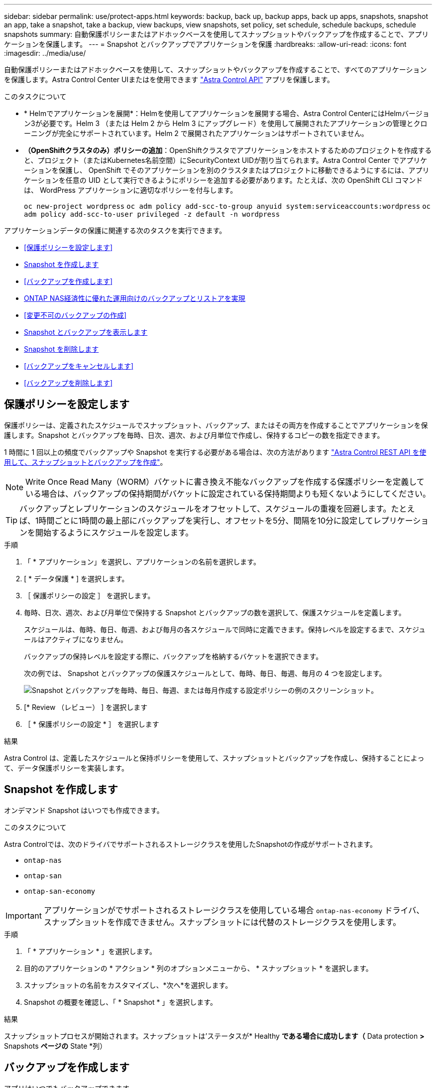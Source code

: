---
sidebar: sidebar 
permalink: use/protect-apps.html 
keywords: backup, back up, backup apps, back up apps, snapshots, snapshot an app, take a snapshot, take a backup, view backups, view snapshots, set policy, set schedule, schedule backups, schedule snapshots 
summary: 自動保護ポリシーまたはアドホックベースを使用してスナップショットやバックアップを作成することで、アプリケーションを保護します。 
---
= Snapshot とバックアップでアプリケーションを保護
:hardbreaks:
:allow-uri-read: 
:icons: font
:imagesdir: ../media/use/


[role="lead"]
自動保護ポリシーまたはアドホックベースを使用して、スナップショットやバックアップを作成することで、すべてのアプリケーションを保護します。Astra Control Center UIまたはを使用できます https://docs.netapp.com/us-en/astra-automation["Astra Control API"^] アプリを保護します。

.このタスクについて
* * Helmでアプリケーションを展開*：Helmを使用してアプリケーションを展開する場合、Astra Control CenterにはHelmバージョン3が必要です。Helm 3 （または Helm 2 から Helm 3 にアップグレード）を使用して展開されたアプリケーションの管理とクローニングが完全にサポートされています。Helm 2 で展開されたアプリケーションはサポートされていません。
* *（OpenShiftクラスタのみ）ポリシーの追加*：OpenShiftクラスタでアプリケーションをホストするためのプロジェクトを作成すると、プロジェクト（またはKubernetes名前空間）にSecurityContext UIDが割り当てられます。Astra Control Center でアプリケーションを保護し、 OpenShift でそのアプリケーションを別のクラスタまたはプロジェクトに移動できるようにするには、アプリケーションを任意の UID として実行できるようにポリシーを追加する必要があります。たとえば、次の OpenShift CLI コマンドは、 WordPress アプリケーションに適切なポリシーを付与します。
+
`oc new-project wordpress`
`oc adm policy add-scc-to-group anyuid system:serviceaccounts:wordpress`
`oc adm policy add-scc-to-user privileged -z default -n wordpress`



アプリケーションデータの保護に関連する次のタスクを実行できます。

* <<保護ポリシーを設定します>>
* <<Snapshot を作成します>>
* <<バックアップを作成します>>
* <<ONTAP NAS経済性に優れた運用向けのバックアップとリストアを実現>>
* <<変更不可のバックアップの作成>>
* <<Snapshot とバックアップを表示します>>
* <<Snapshot を削除します>>
* <<バックアップをキャンセルします>>
* <<バックアップを削除します>>




== 保護ポリシーを設定します

保護ポリシーは、定義されたスケジュールでスナップショット、バックアップ、またはその両方を作成することでアプリケーションを保護します。Snapshot とバックアップを毎時、日次、週次、および月単位で作成し、保持するコピーの数を指定できます。

1 時間に 1 回以上の頻度でバックアップや Snapshot を実行する必要がある場合は、次の方法があります https://docs.netapp.com/us-en/astra-automation/workflows/workflows_before.html["Astra Control REST API を使用して、スナップショットとバックアップを作成"^]。


NOTE: Write Once Read Many（WORM）バケットに書き換え不能なバックアップを作成する保護ポリシーを定義している場合は、バックアップの保持期間がバケットに設定されている保持期間よりも短くないようにしてください。


TIP: バックアップとレプリケーションのスケジュールをオフセットして、スケジュールの重複を回避します。たとえば、1時間ごとに1時間の最上部にバックアップを実行し、オフセットを5分、間隔を10分に設定してレプリケーションを開始するようにスケジュールを設定します。

.手順
. 「 * アプリケーション」を選択し、アプリケーションの名前を選択します。
. [ * データ保護 * ] を選択します。
. ［ 保護ポリシーの設定 ］ を選択します。
. 毎時、日次、週次、および月単位で保持する Snapshot とバックアップの数を選択して、保護スケジュールを定義します。
+
スケジュールは、毎時、毎日、毎週、および毎月の各スケジュールで同時に定義できます。保持レベルを設定するまで、スケジュールはアクティブになりません。

+
バックアップの保持レベルを設定する際に、バックアップを格納するバケットを選択できます。

+
次の例では、 Snapshot とバックアップの保護スケジュールとして、毎時、毎日、毎週、毎月の 4 つを設定します。

+
image:screenshot-config-protection-policy.png["Snapshot とバックアップを毎時、毎日、毎週、または毎月作成する設定ポリシーの例のスクリーンショット。"]

. [* Review （レビュー） ] を選択します
. ［ * 保護ポリシーの設定 * ］ を選択します


.結果
Astra Control は、定義したスケジュールと保持ポリシーを使用して、スナップショットとバックアップを作成し、保持することによって、データ保護ポリシーを実装します。



== Snapshot を作成します

オンデマンド Snapshot はいつでも作成できます。

.このタスクについて
Astra Controlでは、次のドライバでサポートされるストレージクラスを使用したSnapshotの作成がサポートされます。

* `ontap-nas`
* `ontap-san`
* `ontap-san-economy`



IMPORTANT: アプリケーションがでサポートされるストレージクラスを使用している場合 `ontap-nas-economy` ドライバ、スナップショットを作成できません。スナップショットには代替のストレージクラスを使用します。

.手順
. 「 * アプリケーション * 」を選択します。
. 目的のアプリケーションの * アクション * 列のオプションメニューから、 * スナップショット * を選択します。
. スナップショットの名前をカスタマイズし、*次へ*を選択します。
. Snapshot の概要を確認し、「 * Snapshot * 」を選択します。


.結果
スナップショットプロセスが開始されます。スナップショットは'ステータスが* Healthy *である場合に成功します（* Data protection *>* Snapshots *ページの* State *列）



== バックアップを作成します

アプリはいつでもバックアップできます。

.このタスクについて
Astra Controlのバケットで使用可能な容量が報告されません。Astra Controlで管理されるアプリケーションをバックアップまたはクローニングする前に、該当するストレージ管理システムでバケット情報を確認してください。

アプリケーションがでサポートされるストレージクラスを使用している場合 `ontap-nas-economy` 運転手、あなたがする必要があります <<ONTAP NAS経済性に優れた運用向けのバックアップとリストアを実現,バックアップとリストアの有効化>> 機能性：次を定義したことを確認してください： `backendType` のパラメータ https://docs.netapp.com/us-en/trident/trident-reference/objects.html#kubernetes-storageclass-objects["Kubernetesストレージオブジェクト"^] を使用します `ontap-nas-economy` 保護処理を実行する前に

[NOTE]
====
Astra Controlでは、次のドライバでサポートされるストレージクラスを使用したバックアップの作成がサポートされます。

* `ontap-nas`
* `ontap-nas-economy`
* `ontap-san`
* `ontap-san-economy`


====
.手順
. 「 * アプリケーション * 」を選択します。
. 目的のアプリケーションの*アクション*列のオプションメニューから、*バックアップ*を選択します。
. バックアップ名をカスタマイズする。
. 既存のスナップショットからアプリケーションをバックアップするかどうかを選択します。このオプションを選択すると、既存の Snapshot のリストから選択できます。
. ストレージバケットのリストから、バックアップのデスティネーションバケットを選択します。
. 「 * 次へ * 」を選択します。
. バックアップの概要を確認し、「バックアップ」を選択します。


.結果
Astra Control ：アプリケーションのバックアップを作成

[NOTE]
====
* ネットワークに障害が発生している場合や、処理速度が異常に遅い場合は、バックアップ処理がタイムアウトする可能性があります。その結果、バックアップは失敗します。
* 実行中のバックアップをキャンセルする必要がある場合は、の手順に従ってください <<バックアップをキャンセルします>>。バックアップを削除するには、完了するまで待ってから、の手順を実行します <<バックアップを削除します>>。
* データ保護処理（クローン、バックアップ、リストア）が完了して永続ボリュームのサイズを変更したあと、新しいボリュームのサイズが UI に表示されるまでに最大 20 分かかります。データ保護処理にかかる時間は数分です。また、ストレージバックエンドの管理ソフトウェアを使用してボリュームサイズの変更を確認できます。


====


== ONTAP NAS経済性に優れた運用向けのバックアップとリストアを実現

Astra Control Provisionerは、バックアップとリストアの機能を提供します。この機能は、 `ontap-nas-economy` ストレージクラス。

.作業を開始する前に
* これで完了です link:../use/enable-acp.html["Astra Control Provisionerを有効にしました"]。
* Astra Controlでアプリケーションを定義しておきます。この手順を完了するまで、このアプリケーションの保護機能は制限されます。
* これで完了です `ontap-nas-economy` ストレージバックエンドのデフォルトのストレージクラスとして選択されています。


.構成手順用に展開
[%collapsible]
====
. ONTAPストレージバックエンドで次の手順を実行します。
+
.. をホストしているSVMを検索します。 `ontap-nas-economy`-アプリケーションのボリュームベース。
.. ボリュームを作成するONTAPに接続されている端末にログインします。
.. SVMのSnapshotディレクトリを非表示にします。
+

NOTE: この変更はSVM全体に影響します。非表示のディレクトリには引き続きアクセスできます。

+
[source, console]
----
nfs modify -vserver <svm name> -v3-hide-snapshot enabled
----
+

IMPORTANT: ONTAPストレージバックエンドのsnapshotディレクトリが非表示になっていることを確認します。このディレクトリを非表示にしないと、アプリケーション（特にNFSv3を使用している場合）へのアクセスが失われる可能性があります。



. Astra Tridentで次の手順を実行します。
+
.. 次のPVごとにSnapshotディレクトリを有効にします。 `ontap-nas-economy` ベースで、アプリケーションに関連付けられています。
+
[source, console]
----
tridentctl update volume <pv name> --snapshot-dir=true --pool-level=true -n trident
----
.. 関連付けられている各PVに対してSnapshotディレクトリが有効になっていることを確認します。
+
[source, console]
----
tridentctl get volume <pv name> -n trident -o yaml | grep snapshotDir
----
+
対応：

+
[listing]
----
snapshotDirectory: "true"
----


. Astra Controlで、関連付けられているSnapshotディレクトリをすべて有効にしたあとにアプリケーションを更新し、Astra Controlが変更された値を認識するようにします。


.結果
Astra Controlを使用して、アプリケーションのバックアップとリストアを実行できるようになります。各PVCは、他のアプリケーションでバックアップおよびリストアに使用することもできます。

====


== 変更不可のバックアップの作成

変更不可のバックアップは、バックアップを格納するバケットの保持ポリシーで禁止されているかぎり、変更、削除、上書きすることはできません。保持ポリシーが設定されたバケットにアプリケーションをバックアップすることで、変更不可のバックアップを作成できます。を参照してください link:../concepts/data-protection.html#immutable-backups["データ保護"^] を参照してください。

.作業を開始する前に
保持ポリシーを使用してデスティネーションバケットを設定する必要があります。その方法は、使用するストレージプロバイダによって異なります。詳細については、ストレージプロバイダのドキュメントを参照してください。

* * Amazon Web Services *： https://docs.aws.amazon.com/AmazonS3/latest/userguide/object-lock-console.html["バケットの作成時にS3オブジェクトロックを有効にし、デフォルトの保持モードを「governance」にデフォルトの保持期間を設定する"^]。
* * NetApp StorageGRID *： https://docs.netapp.com/us-en/storagegrid-117/tenant/creating-s3-bucket.html["バケットの作成時にS3オブジェクトロックを有効にし、デフォルトの保持モードを「compliance」にデフォルトの保持期間を設定する"^]。



NOTE: Astra Controlのバケットで使用可能な容量が報告されません。Astra Controlで管理されるアプリケーションをバックアップまたはクローニングする前に、該当するストレージ管理システムでバケット情報を確認してください。


IMPORTANT: アプリケーションがでサポートされるストレージクラスを使用している場合 `ontap-nas-economy` ドライバ。を定義していることを確認してください `backendType` のパラメータ https://docs.netapp.com/us-en/trident/trident-reference/objects.html#kubernetes-storageclass-objects["Kubernetesストレージオブジェクト"^] を使用します `ontap-nas-economy` 保護処理を実行する前に

.手順
. 「 * アプリケーション * 」を選択します。
. 目的のアプリケーションの*アクション*列のオプションメニューから、*バックアップ*を選択します。
. バックアップ名をカスタマイズする。
. 既存のスナップショットからアプリケーションをバックアップするかどうかを選択します。このオプションを選択すると、既存の Snapshot のリストから選択できます。
. ストレージバケットのリストから、バックアップのデスティネーションバケットを選択します。Write Once Read Many（WORM）バケット名の横にステータスが「Locked」と表示されます。
+

NOTE: バケットのタイプがサポートされていない場合は、バケットにカーソルを合わせるか選択すると表示されます。

. 「 * 次へ * 」を選択します。
. バックアップの概要を確認し、「バックアップ」を選択します。


.結果
Astra Controlがアプリケーションの変更不可のバックアップを作成

[NOTE]
====
* ネットワークに障害が発生している場合や、処理速度が異常に遅い場合は、バックアップ処理がタイムアウトする可能性があります。その結果、バックアップは失敗します。
* 同じアプリケーションの書き換え不能な2つのバックアップを同じバケットに同時に作成しようとすると、Astra Controlによって2つ目のバックアップが開始されなくなります。最初のバックアップが完了してから、別のバックアップを開始してください。
* 実行中の変更不可のバックアップはキャンセルできません。
* データ保護処理（クローン、バックアップ、リストア）が完了して永続ボリュームのサイズを変更したあと、新しいボリュームのサイズが UI に表示されるまでに最大 20 分かかります。データ保護処理にかかる時間は数分です。また、ストレージバックエンドの管理ソフトウェアを使用してボリュームサイズの変更を確認できます。


====


== Snapshot とバックアップを表示します

アプリケーションのスナップショットとバックアップは、 [ データ保護（ Data Protection ） ] タブで表示できます。


NOTE: 変更不可のバックアップのステータスは、使用しているバケットの横に「Locked」と表示されます。

.手順
. 「 * アプリケーション」を選択し、アプリケーションの名前を選択します。
. [ * データ保護 * ] を選択します。
+
デフォルトでは、 Snapshot が表示されます。

. バックアップのリストを表示するには、「 * Backups * 」を選択します。




== Snapshot を削除します

不要になったスケジュール済みまたはオンデマンドの Snapshot を削除します。


NOTE: 現在レプリケート中のSnapshotは削除できません。

.手順
. 「 * アプリケーション」を選択し、管理アプリの名前を選択します。
. [ * データ保護 * ] を選択します。
. 目的のスナップショットの * アクション * 列のオプションメニューから、 * スナップショットの削除 * を選択します。
. 削除を確認するために「 delete 」と入力し、「 * はい、 Snapshot を削除します * 」を選択します。


.結果
Astra Control がスナップショットを削除します。



== バックアップをキャンセルします

実行中のバックアップをキャンセルすることができます。


TIP: バックアップをキャンセルするには、バックアップが実行されている必要があります `Running` 状態。にあるバックアップはキャンセルできません `Pending` 状態。


NOTE: 実行中の変更不可のバックアップはキャンセルできません。

.手順
. 「 * アプリケーション」を選択し、アプリケーションの名前を選択します。
. [ * データ保護 * ] を選択します。
. 「 * Backups * 」を選択します。
. 目的のバックアップの[*アクション*（* Actions *）]列の[オプション（Options）]メニューから、[*キャンセル*（* Cancel *）]を選択します。
. 処理を確認するために「CANCEL」と入力し、「* Yes、cancel backup *」を選択します。




== バックアップを削除します

不要になったスケジュール済みまたはオンデマンドのバックアップを削除します。バケットの保持ポリシーで変更不可のバケットに作成されたバックアップは削除できません。


NOTE: 保持期間が終了する前に変更不可のバックアップを削除することはできません。


NOTE: 実行中のバックアップをキャンセルする必要がある場合は、の手順に従ってください <<バックアップをキャンセルします>>。バックアップを削除するには、完了するまで待ってから、次の手順を実行します。

.手順
. 「 * アプリケーション」を選択し、アプリケーションの名前を選択します。
. [ * データ保護 * ] を選択します。
. 「 * Backups * 」を選択します。
. 目的のバックアップの [ * アクション * ] 列の [ オプション ] メニューから、 [ * バックアップの削除 * ] を選択します。
. 削除を確認するために「 delete 」と入力し、「 * はい、バックアップを削除 * 」を選択します。


.結果
Astra Control がバックアップを削除する。

